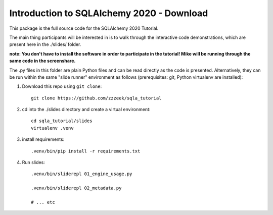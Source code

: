 ============================================
 Introduction to SQLAlchemy 2020 - Download
============================================

This package is the full source code for the SQLAlchemy 2020 Tutorial.

The main thing participants will be interested in is to walk through the
interactive code demonstrations, which are present here in the
./slides/ folder.

**note:  You don't have to install the software in order to participate in the tutorial!  Mike will be running through the same code in the screenshare.**

The .py files in this folder are plain Python files and can be read directly
as the code is presented.  Alternatively, they can be run within the same
"slide runner" environment as follows (prerequisites: git, Python virtualenv
are installed):

1. Download this repo using ``git clone``::

    git clone https://github.com/zzzeek/sqla_tutorial

2. cd into the ./slides directory and create a virtual environment::

    cd sqla_tutorial/slides
    virtualenv .venv

3. install requirements::

    .venv/bin/pip install -r requirements.txt

4. Run slides::

    .venv/bin/sliderepl 01_engine_usage.py

    .venv/bin/sliderepl 02_metadata.py

    # ... etc

